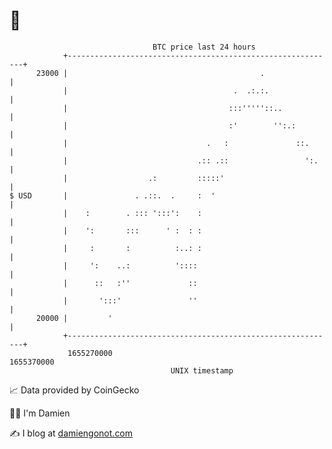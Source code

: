 * 👋

#+begin_example
                                   BTC price last 24 hours                    
               +------------------------------------------------------------+ 
         23000 |                                           .                | 
               |                                     .  .:.:.               | 
               |                                    :::'''''::..            | 
               |                                    :'        '':.:         | 
               |                               .   :               ::.      | 
               |                             .:: .::                 ':.    | 
               |                  .:         :::::'                         | 
   $ USD       |               . .::.  .     :  '                           | 
               |    :        . ::: ':::':    :                              | 
               |    ':       :::      ' :  : :                              | 
               |     :       :          :..: :                              | 
               |     ':    ..:          '::::                               | 
               |      ::   :''             ::                               | 
               |       ':::'               ''                               | 
         20000 |         '                                                  | 
               +------------------------------------------------------------+ 
                1655270000                                        1655370000  
                                       UNIX timestamp                         
#+end_example
📈 Data provided by CoinGecko

🧑‍💻 I'm Damien

✍️ I blog at [[https://www.damiengonot.com][damiengonot.com]]
